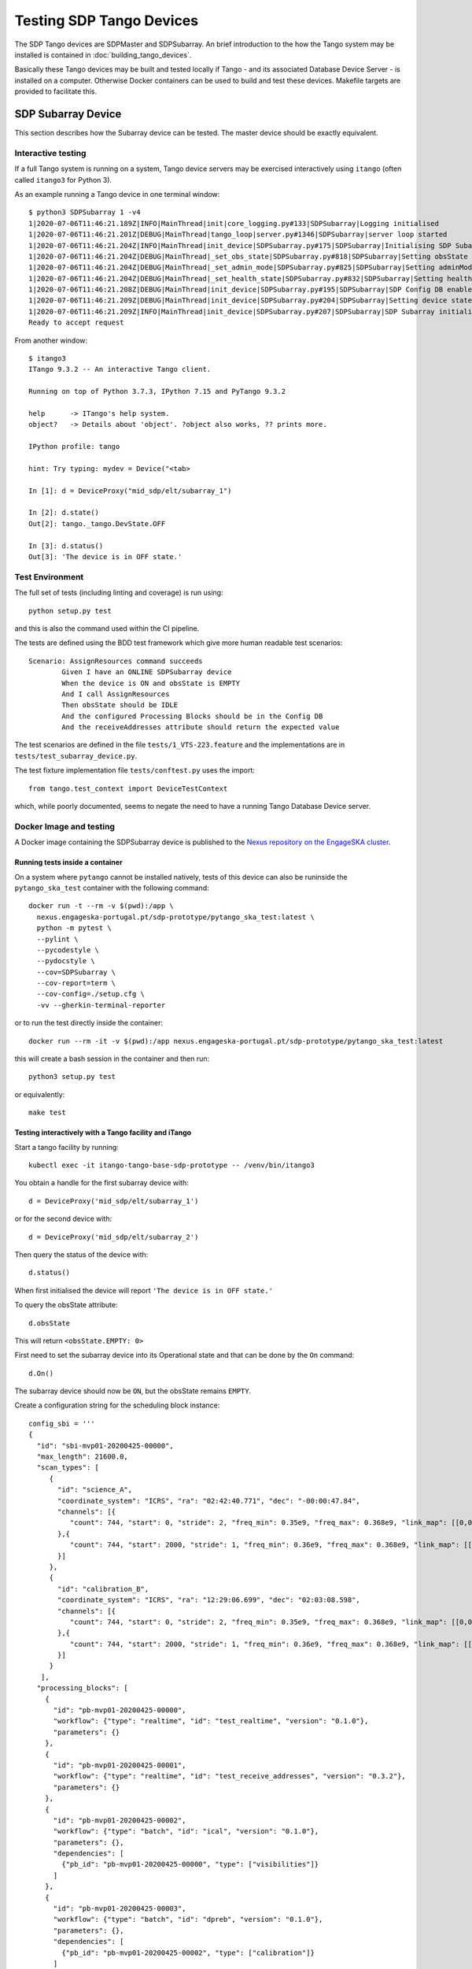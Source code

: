 =========================
Testing SDP Tango Devices
=========================

The SDP Tango devices are SDPMaster and SDPSubarray. An brief introduction to the how the Tango
system may be installed is contained in :doc:`building_tango_devices`.

Basically these Tango devices may be built and tested locally if Tango - and its associated Database
Device Server - is installed on a computer. Otherwise Docker containers can be used to build and
test these devices. Makefile targets are provided to facilitate this.

SDP Subarray Device
===================

This section describes how the Subarray device can be tested. The master device should
be exactly equivalent.

Interactive testing
-------------------

If a full Tango system is running on a system, Tango device servers may be exercised interactively
using ``itango`` (often called ``itango3`` for Python 3).

As an example running a Tango device in one terminal window::

    $ python3 SDPSubarray 1 -v4
    1|2020-07-06T11:46:21.189Z|INFO|MainThread|init|core_logging.py#133|SDPSubarray|Logging initialised
    1|2020-07-06T11:46:21.201Z|DEBUG|MainThread|tango_loop|server.py#1346|SDPSubarray|server loop started
    1|2020-07-06T11:46:21.204Z|INFO|MainThread|init_device|SDPSubarray.py#175|SDPSubarray|Initialising SDP Subarray: mid_sdp/elt/subarray_1
    1|2020-07-06T11:46:21.204Z|DEBUG|MainThread|_set_obs_state|SDPSubarray.py#818|SDPSubarray|Setting obsState to: <ObsState.EMPTY: 0>
    1|2020-07-06T11:46:21.204Z|DEBUG|MainThread|_set_admin_mode|SDPSubarray.py#825|SDPSubarray|Setting adminMode to: <AdminMode.ONLINE: 1>
    1|2020-07-06T11:46:21.204Z|DEBUG|MainThread|_set_health_state|SDPSubarray.py#832|SDPSubarray|Setting healthState to: <HealthState.OK: 0>
    1|2020-07-06T11:46:21.208Z|DEBUG|MainThread|init_device|SDPSubarray.py#195|SDPSubarray|SDP Config DB enabled
    1|2020-07-06T11:46:21.209Z|DEBUG|MainThread|init_device|SDPSubarray.py#204|SDPSubarray|Setting device state to OFF
    1|2020-07-06T11:46:21.209Z|INFO|MainThread|init_device|SDPSubarray.py#207|SDPSubarray|SDP Subarray initialised: mid_sdp/elt/subarray_1
    Ready to accept request

From another window::

    $ itango3
    ITango 9.3.2 -- An interactive Tango client.

    Running on top of Python 3.7.3, IPython 7.15 and PyTango 9.3.2

    help      -> ITango's help system.
    object?   -> Details about 'object'. ?object also works, ?? prints more.

    IPython profile: tango

    hint: Try typing: mydev = Device("<tab>

    In [1]: d = DeviceProxy("mid_sdp/elt/subarray_1")

    In [2]: d.state()
    Out[2]: tango._tango.DevState.OFF

    In [3]: d.status()
    Out[3]: 'The device is in OFF state.'


Test Environment
----------------

The full set of tests (including linting and coverage) is run using::

    python setup.py test

and this is also the command used within the CI pipeline.

The tests are defined using the BDD test framework which give more human readable test scenarios::

	Scenario: AssignResources command succeeds
		Given I have an ONLINE SDPSubarray device
		When the device is ON and obsState is EMPTY
		And I call AssignResources
		Then obsState should be IDLE
		And the configured Processing Blocks should be in the Config DB
		And the receiveAddresses attribute should return the expected value

The test scenarios are defined in the file ``tests/1_VTS-223.feature``
and the implementations are in ``tests/test_subarray_device.py``.

The test fixture implementation file ``tests/conftest.py`` uses the import::

    from tango.test_context import DeviceTestContext

which, while poorly documented, seems to negate the need to have a running Tango Database Device server.

Docker Image and testing
------------------------

A Docker image containing the SDPSubarray device is published to the `Nexus repository on the EngageSKA cluster
<https://nexus.engageska-portugal.pt/#browse/browse:docker>`_.

Running tests inside a container
++++++++++++++++++++++++++++++++

On a system where ``pytango`` cannot be installed natively, tests of this
device can also be runinside the ``pytango_ska_test`` container with the
following command::

    docker run -t --rm -v $(pwd):/app \
      nexus.engageska-portugal.pt/sdp-prototype/pytango_ska_test:latest \
      python -m pytest \
      --pylint \
      --pycodestyle \
      --pydocstyle \
      --cov=SDPSubarray \
      --cov-report=term \
      --cov-config=./setup.cfg \
      -vv --gherkin-terminal-reporter

or to run the test directly inside the container::

    docker run --rm -it -v $(pwd):/app nexus.engageska-portugal.pt/sdp-prototype/pytango_ska_test:latest

this will create a bash session in the container and then run::

    python3 setup.py test

or equivalently::

    make test

Testing interactively with a Tango facility and iTango
++++++++++++++++++++++++++++++++++++++++++++++++++++++

Start a tango facility by running::

    kubectl exec -it itango-tango-base-sdp-prototype -- /venv/bin/itango3

You obtain a handle for the first subarray device with::

    d = DeviceProxy('mid_sdp/elt/subarray_1')

or for the second device with::

    d = DeviceProxy('mid_sdp/elt/subarray_2')

Then query the status of the device with::

    d.status()

When first initialised the device will report ``'The device is in OFF state.'``

To query the obsState attribute::

    d.obsState

This will return ``<obsState.EMPTY: 0>``


First need to set the subarray device into its Operational state and that can be done by the ``On`` command::

    d.On()

The subarray device should now be ``ON``, but the obsState remains ``EMPTY``.

Create a configuration string for the scheduling block instance::

  config_sbi = '''
  {
    "id": "sbi-mvp01-20200425-00000",
    "max_length": 21600.0,
    "scan_types": [
       {
         "id": "science_A",
         "coordinate_system": "ICRS", "ra": "02:42:40.771", "dec": "-00:00:47.84",
         "channels": [{
            "count": 744, "start": 0, "stride": 2, "freq_min": 0.35e9, "freq_max": 0.368e9, "link_map": [[0,0], [200,1], [744,2], [944,3]]
         },{
            "count": 744, "start": 2000, "stride": 1, "freq_min": 0.36e9, "freq_max": 0.368e9, "link_map": [[2000,4], [2200,5]]
         }]
       },
       {
         "id": "calibration_B",
         "coordinate_system": "ICRS", "ra": "12:29:06.699", "dec": "02:03:08.598",
         "channels": [{
            "count": 744, "start": 0, "stride": 2, "freq_min": 0.35e9, "freq_max": 0.368e9, "link_map": [[0,0], [200,1], [744,2], [944,3]]
         },{
            "count": 744, "start": 2000, "stride": 1, "freq_min": 0.36e9, "freq_max": 0.368e9, "link_map": [[2000,4], [2200,5]]
         }]
       }
     ],
    "processing_blocks": [
      {
        "id": "pb-mvp01-20200425-00000",
        "workflow": {"type": "realtime", "id": "test_realtime", "version": "0.1.0"},
        "parameters": {}
      },
      {
        "id": "pb-mvp01-20200425-00001",
        "workflow": {"type": "realtime", "id": "test_receive_addresses", "version": "0.3.2"},
        "parameters": {}
      },
      {
        "id": "pb-mvp01-20200425-00002",
        "workflow": {"type": "batch", "id": "ical", "version": "0.1.0"},
        "parameters": {},
        "dependencies": [
          {"pb_id": "pb-mvp01-20200425-00000", "type": ["visibilities"]}
        ]
      },
      {
        "id": "pb-mvp01-20200425-00003",
        "workflow": {"type": "batch", "id": "dpreb", "version": "0.1.0"},
        "parameters": {},
        "dependencies": [
          {"pb_id": "pb-mvp01-20200425-00002", "type": ["calibration"]}
        ]
      }
    ]
  }
  '''

Note that the link map for each scan type is included in the configuration.
The format of this may change.

The scheduling block instance is started by the ``AssignResources`` command::

    d.AssignResources(config_sbi)

which changes the obsState to ``RESOURCING`` and then to ``IDLE``. At this point, receive addresses will be set.

Before executing a scan, we need to configure the scan type. This is done by passing the scan type to the
``Configure`` command::

    d.Configure('{"scan_type": "science"}')

which changes the obsState to ``CONFIGURING`` and then to ``READY``.

To start a scan, we need to pass the scan ID to the ``Scan`` command::

    d.Scan('{"id": 1}')

which changes the obsState to ``SCANNING``.

The scan is ended with the ``EndScan`` command::

    d.EndScan()

which changes the obsState to ``READY`` again.

``Scan`` and ``EndScan`` can be called any number of times to execute an instance of the configured scan type. The scan ID
should be unique for each scan, although SDP does not check this at present.

The scan type can be changed by executing the Configure command again with a different scan type. This should be
one of the predefined scan types, although there is an option to pass new scan types in the ``Configure`` command.
This will only be supported by SDP for special-purpose workflows

To do this, create a configuration string that includes the ``new_scan_types`` entry::

    config_newscantype = '''
    {
      "new_scan_types": [
        {
          "id": "new_calibration",
          "channels": [
            {"count": 372, "start": 0, "stride": 2, "freq_min": 0.35e9, "freq_max": 0.358e9, "link_map": [[0,0], [200,1]]}
          ]
        }
      ],
      "scan_type": "new_calibration"
    }
    '''

and pass that to the ``Configure`` command::

    d.Configure(config_newscantype)

The ``End`` command clears the scan type::

    d.End()

which changes the obsState to ``IDLE``.

Finally, when the obsState is ``IDLE``, the scheduling block instance is ended by the ``ReleaseResources`` command::

    d.ReleaseResources()

after which the obsState should be ``EMPTY``.

To set the subarray device into its Inactive state which can be done by the ``Off`` command::

    d.Off()

It is in a normal condition but cannot be used. ``Off`` would normally be initiated from ``obsState=EMPTY``, but may be used
from any obsState (for state=ON) to force a hard restart.

Other commands
--------------

To abort current activity can be done by the ``Abort`` command::

    d.Abort()

This may be for various reasons some of which are normal operations, some of which are because something may have gone
wrong and the operator wishes to examine the system state.

To reset the obsState to the last known stable state can be done by the ``ObsReset`` command::

    d.ObsReset()

This allows for an SBI execution to be restarted if the reasons for the Abort/ObsReset are understood and perhaps
resolved by the operator who considers that the execution can be restarted.


To restart the subarray device can be done by the ``Restart`` command::

    d.Restart()

This is like a "hard" reset, the operator is not sure of the system state and wishes to get to a known state from which
operations on the subarray can begin again. This is interpreted as the entry state of the obsState state machine, i.e. Empty.
The transition should ensure the removal of all resources from the subarray.


To list other commands and attributes exposed by the SDPSubarray device::

    d.command_list_query()
    d.attribute_list_query()

Testing from a branch
---------------------

To test the changes made from a branch, create a file called ``test.yaml`` inside the ``charts`` directory and add::

    tangods:
      subarray:
        version: <version>-<git-hash>

where ``<version>`` is the version number and ``<git-hash>`` is the latest git hash of the branch.
Then install the ``sdp-prototype`` chart with::

    helm install test sdp-prototype -f test.yaml

Makefile targets for testing
----------------------------

A Makefile is provided to enable possibly more simple testing using the Docker images

A makefile is provided to simplify some of these tasks. The makefile targets are given by typing
*make help* which will give output like::

    NAME        : tangods_sdp_subarray
    IMAGE       : nexus.engageska-portugal.pt/sdp-prototype/tangods_sdp_subarray
    VERSION     : 0.7.2
    GIT VERSION : d0a58177
    DEFAULT TAG : nexus.engageska-portugal.pt/sdp-prototype/tangods_sdp_subarray:0.7.2-d0a58177
    =
    Imported targets:
        piplock                        Rebuild the Pipfile.lock file
        build                          Build the image, tagged as :$(VERSION)-$(GIT_VERSION)
        push                           Push default image (tagged as :$(VERSION)-(GIT_VERSION)
        push_latest                    Push the image tagged as :latest
        push_version                   Push the image tagged as :$(VERSION) (without the git sha)
        pull                           Fetch the latest image
        pull_default                   Fetch the default Git versioned image
        ls                             List images built from this folder
        rm                             Remove all images built from this folder
        help                           Show this help.
    Local targets:
        register                       register devices (usage: make register <number of devices>)
        unregister                     Unregister devices
        start_dev                      Start the device from the current code
        start_shell                    Start the device from the current code
        start                          Start the device from the current Docker image
        stop                           Stop the device
        test                           Run tests for the device
        test_only                      Run tests for the device
        test_shell                     Provide a test shell with the current code
        dev_shell                      Provide a development shell with the current code
        build_package                  Build the python package


SDP Master Device
=================

The master device should be exactly equivalent.
